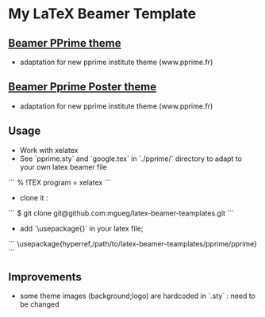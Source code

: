 * My LaTeX Beamer Template

** [[./pprime/][Beamer PPrime theme]]

- adaptation for new pprime institute theme (www.pprime.fr)

** [[./poster/][Beamer Pprime Poster theme]]

- adaptation for new pprime institute theme (www.pprime.fr)

** Usage

- Work with xelatex 
- See `pprime.sty` and `google.tex` in `./pprime/` directory to adapt to your own latex beamer file

```
% !TEX program = xelatex
```

- clone it :

```
$ git clone git@github.com:mgueg/latex-beamer-teamplates.git
```

- add `\usepackage{}` in your latex file;

```
\usepackage{hyperref,/path/to/latex-beamer-teamplates/pprime/pprime}
```


** Improvements

- some theme images (background;logo) are hardcoded in `.sty` : need to be changed

